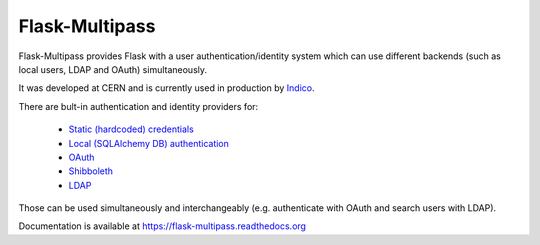 Flask-Multipass
===============

.. image:: https://raw.githubusercontent.com/indico/flask-multipass/master/artwork/flask-multipass.png

.. image:: https://readthedocs.org/projects/flask-multipass/badge/?version=latest
    :target: https://flask-multipass.readthedocs.org/
.. image:: https://travis-ci.org/indico/flask-multipass.svg
    :target: https://travis-ci.org/indico/flask-multipass
.. image:: https://coveralls.io/repos/indico/flask-multipass/badge.svg
    :target: https://coveralls.io/r/indico/flask-multipass

Flask-Multipass provides Flask with a user authentication/identity
system which can use different backends (such as local users,
LDAP and OAuth) simultaneously.

It was developed at CERN and is currently used in production by `Indico <https://github.com/indico/indico>`_.

There are bult-in authentication and identity providers for:

 * `Static (hardcoded) credentials <https://github.com/indico/flask-multipass/blob/master/flask_multipass/providers/static.py>`_
 * `Local (SQLAlchemy DB) authentication <https://github.com/indico/flask-multipass/blob/master/flask_multipass/providers/sqlalchemy.py>`_
 * `OAuth <https://github.com/indico/flask-multipass/blob/master/flask_multipass/providers/oauth.py>`_
 * `Shibboleth <https://github.com/indico/flask-multipass/blob/master/flask_multipass/providers/shibboleth.py>`_
 * `LDAP <https://github.com/indico/flask-multipass/blob/master/flask_multipass/providers/ldap/providers.py>`_

Those can be used simultaneously and interchangeably (e.g. authenticate with OAuth and search users with LDAP).

Documentation is available at https://flask-multipass.readthedocs.org
